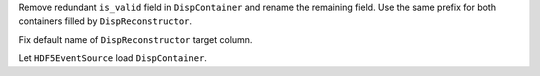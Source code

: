 Remove redundant ``is_valid`` field in ``DispContainer`` and rename the remaining field.
Use the same prefix for both containers filled by ``DispReconstructor``.

Fix default name of ``DispReconstructor`` target column.

Let ``HDF5EventSource`` load ``DispContainer``.
